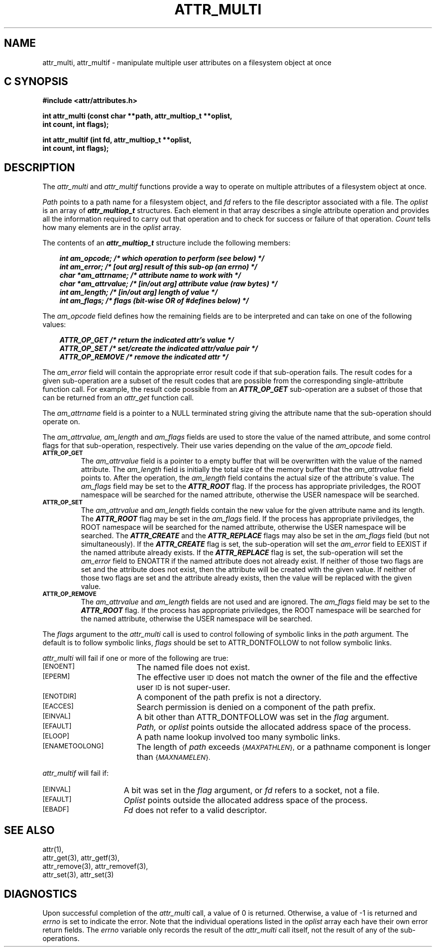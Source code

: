 .TH ATTR_MULTI 3 "Extended Attributes" "Dec 2001" "XFS Compatibility API"
.SH NAME
attr_multi, attr_multif \- manipulate multiple user attributes on a filesystem object at once
.SH C SYNOPSIS
.PP
.sp
.nf
.B #include <attr/attributes.h>
.sp
.B "int attr_multi (const char **path, attr_multiop_t **oplist, "
.B "                int count, int flags);"
.PP
.B "int attr_multif (int fd, attr_multiop_t **oplist, "
.B "                 int count, int flags);"
.Op
.SH DESCRIPTION
The
.I attr_multi
and
.I attr_multif
functions provide a way to operate on multiple attributes of a
filesystem object at once.
.P
.I Path
points to a path name for a filesystem object, and 
.I fd
refers to the file descriptor associated with a file.
The 
.I oplist
is an array of \f4attr_multiop_t\fP structures.
Each element in that array describes a single attribute operation
and provides all the information required to carry out that operation
and to check for success or failure of that operation.
.I Count
tells how many elements are in the
.I oplist
array.
.PP
.Op c p a
The contents of an \f4attr_multiop_t\fP structure include
the following members:
.P
.RS 3
.nf
.ft 4
.ta 9n 22n
int am_opcode; /* which operation to perform (see below) */
int am_error; /* [out arg] result of this sub-op (an errno) */
char *am_attrname; /* attribute name to work with */
char *am_attrvalue; /* [in/out arg] attribute value (raw bytes) */
int am_length; /* [in/out arg] length of value */
int am_flags; /* flags (bit-wise OR of #defines below) */
.ft 1
.fi
.RE
.PP
The
.I am_opcode
field defines how the remaining fields are to be interpreted
and can take on one of the following values:
.P
.RS 3
.nf
.ft 4
.ta 9n 22n
ATTR_OP_GET /* return the indicated attr's value */
ATTR_OP_SET /* set/create the indicated attr/value pair */
ATTR_OP_REMOVE /* remove the indicated attr */
.ft 1
.fi
.RE
.PP
The
.I am_error
field will contain the appropriate error result code
if that sub-operation fails.
The result codes for a given sub-operation are a subset of
the result codes that are possible from the corresponding
single-attribute function call.
For example, the result code possible from an \f4ATTR_OP_GET\fP
sub-operation are a subset of those that can be returned from an
.I attr_get
function call.
.PP
The
.I am_attrname
field is a pointer to a NULL terminated string giving the attribute name
that the sub-operation should operate on.
.PP
The
.I am_attrvalue,
.I am_length
and
.I am_flags
fields are used to store the value of the named attribute,
and some control flags for that sub-operation, respectively.
Their use varies depending on the value of the
.I am_opcode
field.
.TP
.SM
.B \%ATTR_OP_GET
The
.I am_attrvalue
field is a pointer to a empty buffer that will be overwritten
with the value of the named attribute.
The
.I am_length
field is initially the total size of the memory buffer that the
.I am_attrvalue
field points to.
After the operation, the
.I am_length
field contains the actual size of the attribute\'s value.
The
.I am_flags
field may be set to the \f4ATTR_ROOT\fP flag.
If the process has appropriate priviledges,
the ROOT namespace will be searched for the named attribute,
otherwise the USER namespace will be searched.
.TP
.SM
.B \%ATTR_OP_SET
The
.I am_attrvalue
and
.I am_length
fields contain the new value for the given attribute name and its length.
The \f4ATTR_ROOT\fP flag may be set in the
.I am_flags
field.
If the process has appropriate priviledges,
the ROOT namespace will be searched for the named attribute,
otherwise the USER namespace will be searched.
The \f4ATTR_CREATE\fP and the \f4ATTR_REPLACE\fP flags
may also be set in the 
.I am_flags
field (but not simultaneously).
If the \f4ATTR_CREATE\fP flag is set,
the sub-operation will set the
.I am_error
field to EEXIST if the named attribute already exists.
If the \f4ATTR_REPLACE\fP flag is set,
the sub-operation will set the
.I am_error
field to ENOATTR if the named attribute does not already exist.
If neither of those two flags are set and the attribute does not exist,
then the attribute will be created with the given value.
If neither of those two flags are set and the attribute already exists,
then the value will be replaced with the given value.
.TP
.SM
.B \%ATTR_OP_REMOVE
The
.I am_attrvalue
and
.I am_length
fields are not used and are ignored.
The
.I am_flags
field may be set to the \f4ATTR_ROOT\fP flag.
If the process has appropriate priviledges,
the ROOT namespace will be searched for the named attribute,
otherwise the USER namespace will be searched.
.PP
The
.I flags
argument to the
.I attr_multi
call is used to control following of symbolic links in the
.I path
argument.
The default is to follow symbolic links,
.I flags
should be set to ATTR_DONTFOLLOW to not follow symbolic links.
.PP
.I attr_multi
will fail if one or more of the following are true:
.TP 17
.SM
\%[ENOENT]
The named file does not exist.
.TP
.SM
\%[EPERM]
The effective user
.SM ID
does not match the owner of the file
and the effective user
.SM ID
is not super-user.
.TP
.SM
\%[ENOTDIR]
A component of the
path prefix
is not a directory.
.TP
.SM
\%[EACCES]
Search permission is denied on a
component of the
path prefix.
.TP
.SM
\%[EINVAL]
A bit other than ATTR_DONTFOLLOW was set in the
.I flag
argument.
.TP
.SM
\%[EFAULT]
.I Path,
or
.I oplist
points outside the allocated address space of the process.
.TP
.SM
\%[ELOOP]
A path name lookup involved too many symbolic links.
.TP
.SM
\%[ENAMETOOLONG]
The length of
.I path
exceeds
.SM
.RI { MAXPATHLEN },
or a pathname component is longer than
.SM
.RI { MAXNAMELEN }.
.PP
.I attr_multif
will fail if:
.TP 15
.SM
\%[EINVAL]
A bit was set in the
.I flag
argument, or
.I fd\^
refers to a socket, not a file.
.TP
.SM
\%[EFAULT]
.I Oplist
points outside the allocated address space of the process.
.TP
.SM
\%[EBADF]
.I Fd\^
does not refer to a valid descriptor.
.SH "SEE ALSO"
attr(1),
.br
attr_get(3), attr_getf(3),
.br
attr_remove(3), attr_removef(3),
.br
attr_set(3), attr_set(3)
.SH "DIAGNOSTICS"
Upon successful completion of the
.I attr_multi
call, a value of 0 is returned.
Otherwise, a value of \-1 is returned and
.I errno
is set to indicate the error.
Note that the individual operations listed in the
.I oplist
array each have their own error return fields.
The 
.I errno
variable only records the result of the
.I attr_multi
call itself, not the result of any of the sub-operations.
